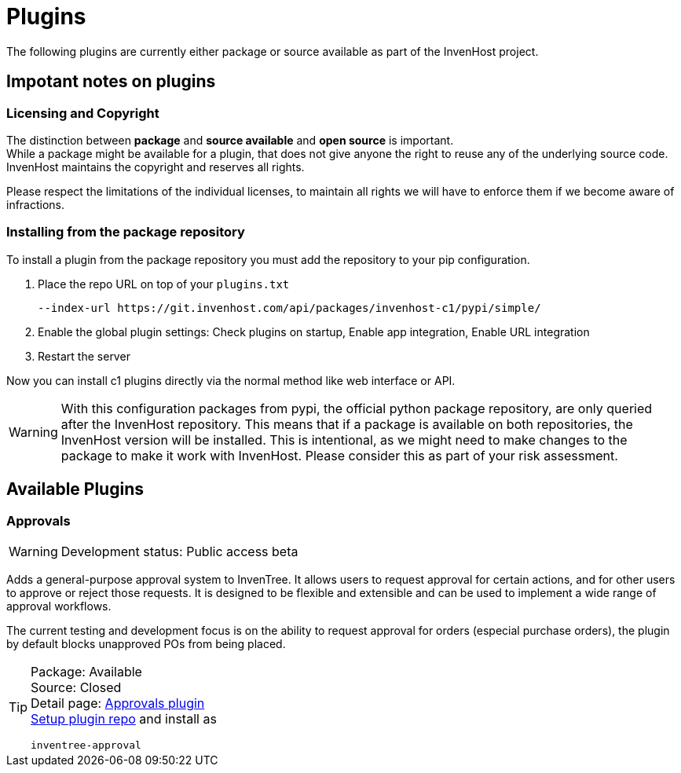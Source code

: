 # Plugins

The following plugins are currently either package or source available as part of the InvenHost project.

## Impotant notes on plugins
### Licensing and Copyright

The distinction between *package* and *source available* and *open source* is important. +
While a package might be available for a plugin, that does not give anyone the right to reuse any of the underlying source code. InvenHost maintains the copyright and reserves all rights.

Please respect the limitations of the individual licenses, to maintain all rights we will have to enforce them if we become aware of infractions.

### Installing from the package repository [[setup_repo]]

To install a plugin from the package repository you must add the repository to your pip configuration.

1. Place the repo URL on top of your `plugins.txt`
+
```plugins.txt
--index-url https://git.invenhost.com/api/packages/invenhost-c1/pypi/simple/
```

2. Enable the global plugin settings: Check plugins on startup, Enable app integration, Enable URL integration

3. Restart the server

Now you can install c1 plugins directly via the normal method like web interface or API.

WARNING: With this configuration packages from pypi, the official python package repository, are only queried after the InvenHost repository. This means that if a package is available on both repositories, the InvenHost version will be installed. This is intentional, as we might need to make changes to the package to make it work with InvenHost. Please consider this as part of your risk assessment.

## Available Plugins

### Approvals

WARNING: Development status: Public access beta

Adds a general-purpose approval system to InvenTree. It allows users to request approval for certain actions, and for other users to approve or reject those requests. It is designed to be flexible and extensible and can be used to implement a wide range of approval workflows.

The current testing and development focus is on the ability to request approval for orders (especial purchase orders), the plugin by default blocks unapproved POs from being placed.

[TIP]
====
Package: Available +
Source: Closed +
Detail page: xref:inventree_approval:ROOT:home.adoc[Approvals plugin] +
<<setup_repo, Setup plugin repo>> and install as +
```
inventree-approval
```

====
